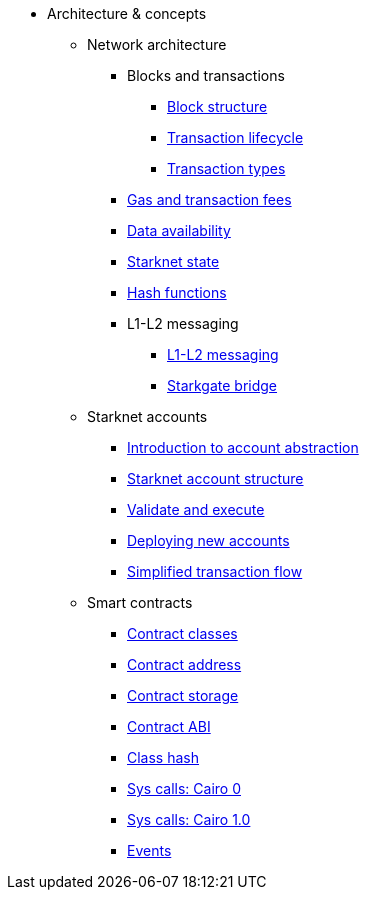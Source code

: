 * Architecture & concepts


** Network architecture
*** Blocks and transactions
**** xref:Blocks/header.adoc[Block structure]
**** xref:Blocks/transaction-life-cycle.adoc[Transaction lifecycle]
**** xref:Blocks/transactions.adoc[Transaction types]


*** xref:Network_Architecture/Fees/fee-mechanism.adoc[Gas and transaction fees]
*** xref:Network_Architecture/Data_Availability/on-chain-data.adoc[Data availability]
*** xref:Network_Architecture/State/starknet-state.adoc[Starknet state]
*** xref:Hashing/hash-functions.adoc[Hash functions]

*** L1-L2 messaging
**** xref:L1-L2_Communication/messaging-mechanism.adoc[L1-L2 messaging]
**** xref:L1-L2_Communication/token-bridge.adoc[Starkgate bridge]


** Starknet accounts
*** xref:Account_Abstraction/introduction.adoc[Introduction to account abstraction]
*** xref:Account_Abstraction/approach.adoc[Starknet account structure]
*** xref:Account_Abstraction/validate_and_execute.adoc[Validate and execute]
*** xref:Account_Abstraction/deploying_new_accounts.adoc[Deploying new accounts]
*** xref:Account_Abstraction/simplified_transaction_flow.adoc[Simplified transaction flow]

** Smart contracts
*** xref:Contracts/contract-classes.adoc[Contract classes]
*** xref:Contracts/contract-address.adoc[Contract address]
*** xref:Contracts/contract-storage.adoc[Contract storage]
*** xref:Contracts/contract-abi.adoc[Contract ABI]
*** xref:Contracts/class-hash.adoc[Class hash]
*** xref:Contracts/system-calls-cairo0.adoc[Sys calls: Cairo 0]
*** xref:Contracts/system-calls-cairo1.adoc[Sys calls: Cairo 1.0]
*** xref:Events/starknet-events.adoc[Events]






